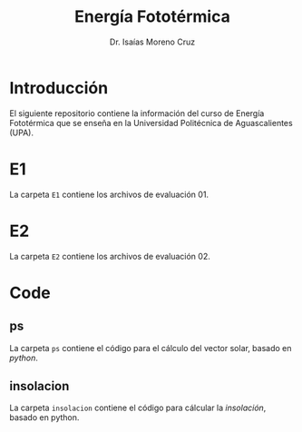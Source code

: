 #+title: Energía Fototérmica
#+author: Dr. Isaías Moreno Cruz


* Introducción

El siguiente repositorio contiene la información del curso de Energía Fototérmica que se enseña en la Universidad Politécnica de Aguascalientes (UPA).


* E1

La carpeta =E1= contiene los archivos de evaluación 01.

* E2

La carpeta =E2= contiene los archivos de evaluación 02.


* Code

** ps

La carpeta =ps= contiene el código para el cálculo del vector solar, basado en /python/.

** insolacion

La carpeta =insolacion= contiene el código para cálcular la /insolación/, basado en python.
